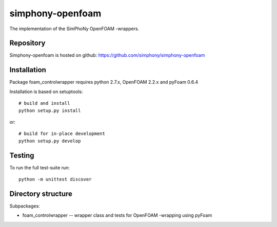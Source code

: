 simphony-openfoam
===============

The implementation of the SimPhoNy OpenFOAM -wrappers.

.. image:: https://travis-ci.org/simphony/simphony-openfoam.svg?branch=master
    :target: https://travis-ci.org/simphony/simphony-openfoam

Repository
----------

Simphony-openfoam is hosted on github: https://github.com/simphony/simphony-openfoam

Installation
------------

Package foam_controlwrapper requires python 2.7.x, OpenFOAM 2.2.x and pyFoam 0.6.4
 
Installation is based on setuptools::

    # build and install
    python setup.py install

or::

    # build for in-place development
    python setup.py develop


Testing
-------

To run the full test-suite run::

    python -m unittest discover


Directory structure
-------------------

Subpackages:


- foam_controlwrapper --  wrapper class and tests for OpenFOAM -wrapping using pyFoam 
